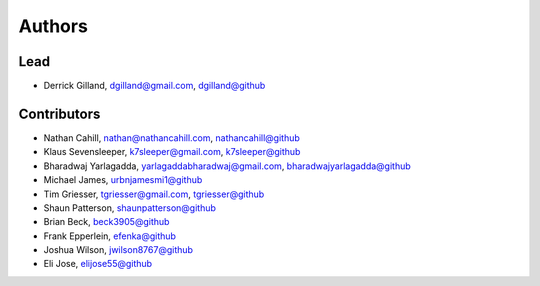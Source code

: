 Authors
=======


Lead
----

- Derrick Gilland, dgilland@gmail.com, `dgilland@github <https://github.com/dgilland>`_


Contributors
------------

- Nathan Cahill, nathan@nathancahill.com, `nathancahill@github <https://github.com/nathancahill>`_
- Klaus Sevensleeper, k7sleeper@gmail.com, `k7sleeper@github <https://github.com/k7sleeper>`_
- Bharadwaj Yarlagadda, yarlagaddabharadwaj@gmail.com, `bharadwajyarlagadda@github <https://github.com/bharadwajyarlagadda>`_
- Michael James, `urbnjamesmi1@github <https://github.com/urbnjamesmi1>`_
- Tim Griesser, tgriesser@gmail.com, `tgriesser@github <https://github.com/tgriesser>`_
- Shaun Patterson, `shaunpatterson@github <https://github.com/shaunpatterson>`_
- Brian Beck, `beck3905@github <https://github.com/beck3905>`_
- Frank Epperlein, `efenka@github <https://github.com/efenka>`_
- Joshua Wilson, `jwilson8767@github <https://github.com/jwilson8767>`_
- Eli Jose, `elijose55@github <https://github.com/elijose55>`_
